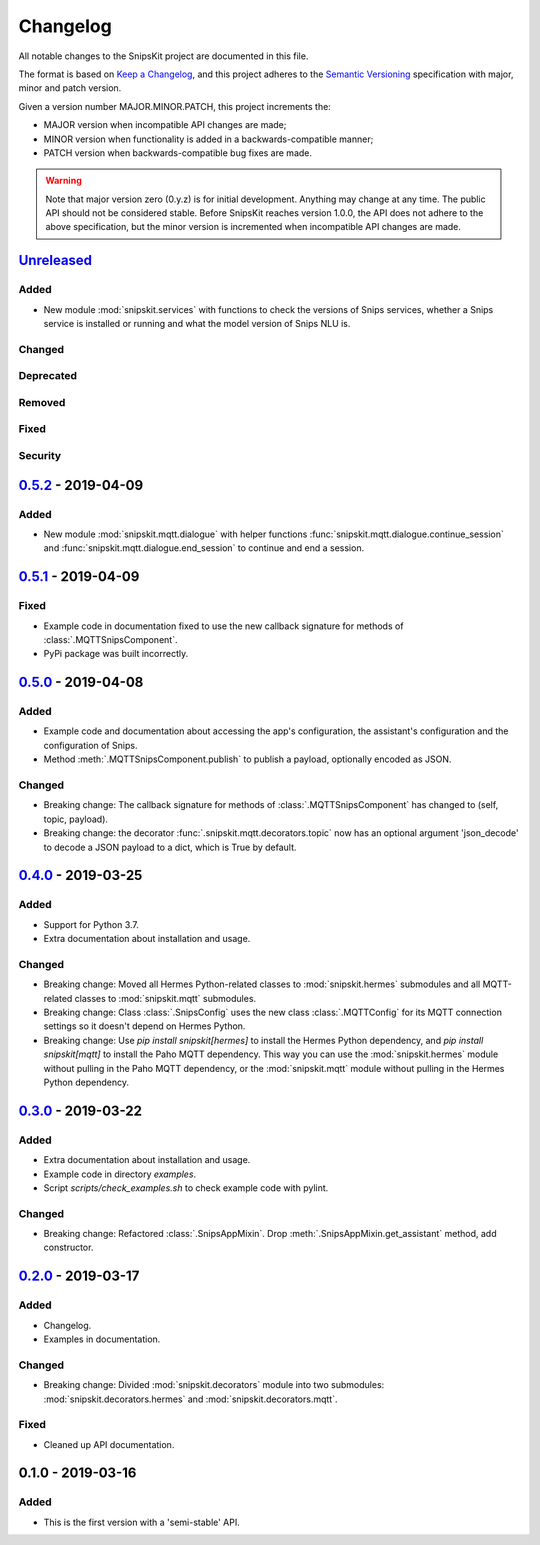 #########
Changelog
#########

All notable changes to the SnipsKit project are documented in this file.

The format is based on `Keep a Changelog`_, and this project adheres to the `Semantic Versioning`_ specification with major, minor and patch version.

Given a version number MAJOR.MINOR.PATCH, this project increments the:

- MAJOR version when incompatible API changes are made;
- MINOR version when functionality is added in a backwards-compatible manner;
- PATCH version when backwards-compatible bug fixes are made.

.. warning:: Note that major version zero (0.y.z) is for initial development. Anything may change at any time. The public API should not be considered stable. Before SnipsKit reaches version 1.0.0, the API does not adhere to the above specification, but the minor version is incremented when incompatible API changes are made.

.. _`Keep a Changelog`: https://keepachangelog.com/en/1.0.0/

.. _`Semantic Versioning`: https://semver.org

*************
`Unreleased`_
*************

Added
=====

- New module :mod:`snipskit.services` with functions to check the versions of Snips services, whether a Snips service is installed or running and what the model version of Snips NLU is.

Changed
=======

Deprecated
==========

Removed
=======

Fixed
=====

Security
========

.. _`Unreleased`: https://github.com/koenvervloesem/snipskit/compare/0.5.2...HEAD

*********************
`0.5.2`_ - 2019-04-09
*********************

Added
=====

- New module :mod:`snipskit.mqtt.dialogue` with helper functions :func:`snipskit.mqtt.dialogue.continue_session` and :func:`snipskit.mqtt.dialogue.end_session` to continue and end a session.

.. _`0.5.2`: https://github.com/koenvervloesem/snipskit/compare/0.5.1...0.5.2

*********************
`0.5.1`_ - 2019-04-09
*********************

Fixed
=====

- Example code in documentation fixed to use the new callback signature for methods of :class:`.MQTTSnipsComponent`.
- PyPi package was built incorrectly.

.. _`0.5.1`: https://github.com/koenvervloesem/snipskit/compare/0.5.0...0.5.1

*********************
`0.5.0`_ - 2019-04-08
*********************

Added
=====

- Example code and documentation about accessing the app's configuration, the assistant's configuration and the configuration of Snips.
- Method :meth:`.MQTTSnipsComponent.publish` to publish a payload, optionally encoded as JSON.

Changed
=======

- Breaking change: The callback signature for methods of :class:`.MQTTSnipsComponent` has changed to (self, topic, payload).
- Breaking change: the decorator :func:`.snipskit.mqtt.decorators.topic` now has an optional argument 'json_decode' to decode a JSON payload to a dict, which is True by default.

.. _`0.5.0`: https://github.com/koenvervloesem/snipskit/compare/0.4.0...0.5.0

*********************
`0.4.0`_ - 2019-03-25
*********************

Added
=====

- Support for Python 3.7.
- Extra documentation about installation and usage.

Changed
=======

- Breaking change: Moved all Hermes Python-related classes to :mod:`snipskit.hermes` submodules and all MQTT-related classes to :mod:`snipskit.mqtt` submodules.
- Breaking change: Class :class:`.SnipsConfig` uses the new class :class:`.MQTTConfig` for its MQTT connection settings so it doesn't depend on Hermes Python.
- Breaking change: Use `pip install snipskit[hermes]` to install the Hermes Python dependency, and `pip install snipskit[mqtt]` to install the Paho MQTT dependency. This way you can use the :mod:`snipskit.hermes` module without pulling in the Paho MQTT dependency, or the :mod:`snipskit.mqtt` module without pulling in the Hermes Python dependency. 

.. _`0.4.0`: https://github.com/koenvervloesem/snipskit/compare/0.3.0...0.4.0

*********************
`0.3.0`_ - 2019-03-22
*********************

Added
=====

- Extra documentation about installation and usage.
- Example code in directory `examples`.
- Script `scripts/check_examples.sh` to check example code with pylint.

Changed
=======

- Breaking change: Refactored :class:`.SnipsAppMixin`. Drop :meth:`.SnipsAppMixin.get_assistant` method, add constructor.

.. _`0.3.0`: https://github.com/koenvervloesem/snipskit/compare/0.2.0...0.3.0

*********************
`0.2.0`_ - 2019-03-17
*********************

Added
=====

- Changelog.
- Examples in documentation.

Changed
=======

- Breaking change: Divided :mod:`snipskit.decorators` module into two submodules: :mod:`snipskit.decorators.hermes` and :mod:`snipskit.decorators.mqtt`.

Fixed
=====

- Cleaned up API documentation.

.. _`0.2.0`: https://github.com/koenvervloesem/snipskit/releases/tag/0.2.0

******************
0.1.0 - 2019-03-16
******************

Added
=====

- This is the first version with a 'semi-stable' API.

